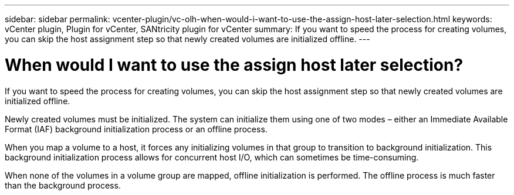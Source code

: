 ---
sidebar: sidebar
permalink: vcenter-plugin/vc-olh-when-would-i-want-to-use-the-assign-host-later-selection.html
keywords: vCenter plugin, Plugin for vCenter, SANtricity plugin for vCenter
summary: If you want to speed the process for creating volumes, you can skip the host assignment step so that newly created volumes are initialized offline.
---

= When would I want to use the assign host later selection?
:hardbreaks:
:nofooter:
:icons: font
:linkattrs:
:imagesdir: ./media/


[.lead]
If you want to speed the process for creating volumes, you can skip the host assignment step so that newly created volumes are initialized offline.

Newly created volumes must be initialized. The system can initialize them using one of two modes – either an Immediate Available Format (IAF) background initialization process or an offline process.

When you map a volume to a host, it forces any initializing volumes in that group to transition to background initialization. This background initialization process allows for concurrent host I/O, which can sometimes be time-consuming.

When none of the volumes in a volume group are mapped, offline initialization is performed. The offline process is much faster than the background process.
